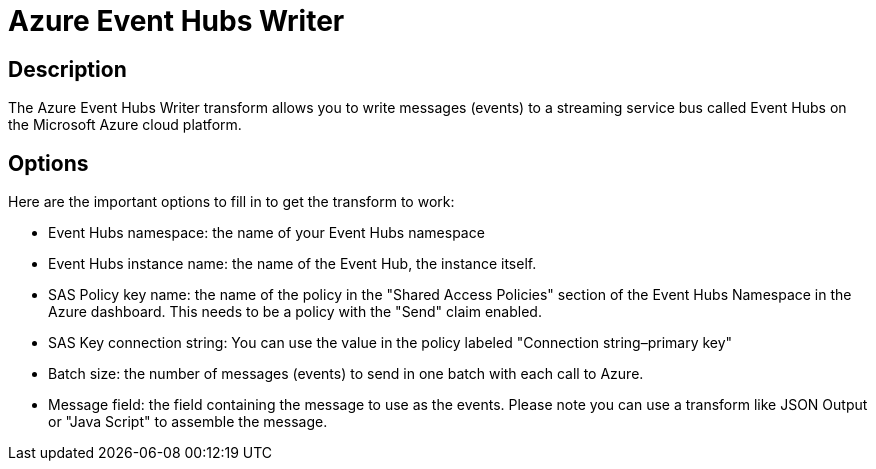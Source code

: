 ////
Licensed to the Apache Software Foundation (ASF) under one
or more contributor license agreements.  See the NOTICE file
distributed with this work for additional information
regarding copyright ownership.  The ASF licenses this file
to you under the Apache License, Version 2.0 (the
"License"); you may not use this file except in compliance
with the License.  You may obtain a copy of the License at
  http://www.apache.org/licenses/LICENSE-2.0
Unless required by applicable law or agreed to in writing,
software distributed under the License is distributed on an
"AS IS" BASIS, WITHOUT WARRANTIES OR CONDITIONS OF ANY
KIND, either express or implied.  See the License for the
specific language governing permissions and limitations
under the License.
////
:documentationPath: /pipeline/transforms/
:language: en_US
:description: The Azure Event Hubs Writer transform allows you to write messages (events) to a streaming service bus called Event Hubs on the Microsoft Azure cloud platform.

= Azure Event Hubs Writer

== Description

The Azure Event Hubs Writer transform allows you to write messages (events) to a streaming service bus called Event Hubs on the Microsoft Azure cloud platform.

== Options

Here are the important options to fill in to get the transform to work:

* Event Hubs namespace: the name of your Event Hubs namespace
* Event Hubs instance name: the name of the Event Hub, the instance itself.
* SAS Policy key name: the name of the policy in the "Shared Access Policies" section of the Event Hubs Namespace in the Azure dashboard.
This needs to be a policy with the "Send" claim enabled.
* SAS Key connection string: You can use the value in the policy labeled "Connection string–primary key"
* Batch size: the number of messages (events) to send in one batch with each call to Azure.
* Message field: the field containing the message to use as the events.
Please note you can use a transform like JSON Output or "Java Script" to assemble the message.

